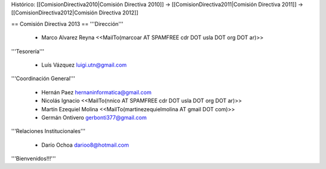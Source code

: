 Histórico: [[ComisionDirectiva2010|Comisión Directiva 2010]] -> [[ComisionDirectiva2011|Comisión Directiva 2011]] -> [[ComisionDirectiva2012|Comisión Directiva 2012]]

== Comisión Directiva 2013 ==
'''Dirección'''

 * Marco Alvarez Reyna <<MailTo(marcoar AT SPAMFREE cdr DOT usla DOT org DOT ar)>>

'''Tesorería'''

 * Luís Vázquez luigi.utn@gmail.com

'''Coordinación General'''

 * Hernán Paez hernaninformatica@gmail.com

 * Nicolás Ignacio <<MailTo(nnico AT SPAMFREE cdr DOT usla DOT org DOT ar)>>

 * Martín Ezequiel Molina <<MailTo(martinezequielmolina AT gmail DOT com)>>

 * Germán Ontivero gerbonti377@gmail.com

'''Relaciones Institucionales'''

 * Darío Ochoa darioo8@hotmail.com


'''Bienvenidos!!!'''
